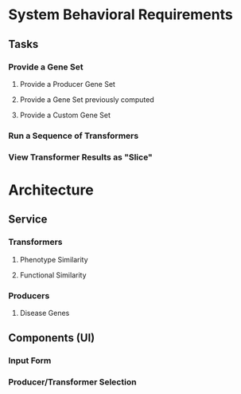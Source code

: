 * System Behavioral Requirements
** Tasks
*** Provide a Gene Set
**** Provide a Producer Gene Set
**** Provide a Gene Set previously computed
**** Provide a Custom Gene Set
*** Run a Sequence of Transformers
*** View Transformer Results as "Slice"
* Architecture
** Service
*** Transformers
**** Phenotype Similarity
**** Functional Similarity
*** Producers
**** Disease Genes
** Components (UI)
*** Input Form
*** Producer/Transformer Selection
